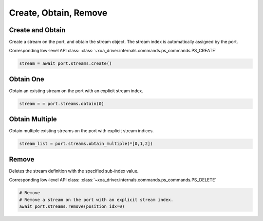 Create, Obtain, Remove
=========================

Create and Obtain
-----------------

Create a stream on the port, and obtain the stream object. The stream index is automatically assigned by the port.

Corresponding low-level API class: :class:`~xoa_driver.internals.commands.ps_commands.PS_CREATE`

.. code-block:: python

    stream = await port.streams.create()


Obtain One
-----------

Obtain an existing stream on the port with an explicit stream index.

.. code-block:: python

    stream = = port.streams.obtain(0)


Obtain Multiple
---------------

Obtain multiple existing streams on the port with explicit stream indices.

.. code-block:: python

    stream_list = port.streams.obtain_multiple(*[0,1,2])


Remove
---------------

Deletes the stream definition with the specified sub-index value.

Corresponding low-level API class: :class:`~xoa_driver.internals.commands.ps_commands.PS_DELETE`

.. code-block:: python

    # Remove
    # Remove a stream on the port with an explicit stream index.
    await port.streams.remove(position_idx=0)